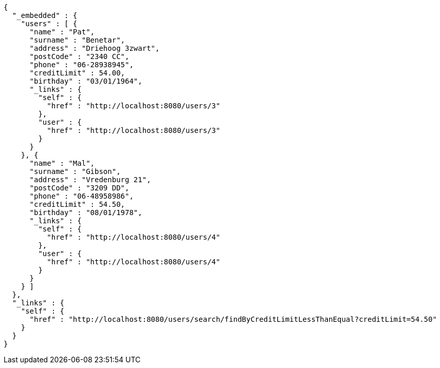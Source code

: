 [source,options="nowrap"]
----
{
  "_embedded" : {
    "users" : [ {
      "name" : "Pat",
      "surname" : "Benetar",
      "address" : "Driehoog 3zwart",
      "postCode" : "2340 CC",
      "phone" : "06-28938945",
      "creditLimit" : 54.00,
      "birthday" : "03/01/1964",
      "_links" : {
        "self" : {
          "href" : "http://localhost:8080/users/3"
        },
        "user" : {
          "href" : "http://localhost:8080/users/3"
        }
      }
    }, {
      "name" : "Mal",
      "surname" : "Gibson",
      "address" : "Vredenburg 21",
      "postCode" : "3209 DD",
      "phone" : "06-48958986",
      "creditLimit" : 54.50,
      "birthday" : "08/01/1978",
      "_links" : {
        "self" : {
          "href" : "http://localhost:8080/users/4"
        },
        "user" : {
          "href" : "http://localhost:8080/users/4"
        }
      }
    } ]
  },
  "_links" : {
    "self" : {
      "href" : "http://localhost:8080/users/search/findByCreditLimitLessThanEqual?creditLimit=54.50"
    }
  }
}
----